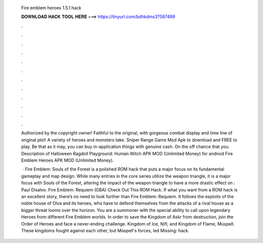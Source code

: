   Fire emblem heroes 1.5.1 hack
  
  
  
  𝐃𝐎𝐖𝐍𝐋𝐎𝐀𝐃 𝐇𝐀𝐂𝐊 𝐓𝐎𝐎𝐋 𝐇𝐄𝐑𝐄 ===> https://tinyurl.com/bdhkdms3?587499
  
  
  
  .
  
  
  
  .
  
  
  
  .
  
  
  
  .
  
  
  
  .
  
  
  
  .
  
  
  
  .
  
  
  
  .
  
  
  
  .
  
  
  
  .
  
  
  
  .
  
  
  
  .
  
  Authorized by the copyright owner! Faithful to the original, with gorgeous combat display and time line of original plot! A variety of heroes and monsters take. Sniper Range Game Mod Apk to download and FREE to play. Be that as it may, you can buy in-application things with genuine cash. On the off chance that you. Description of Halloween Ragdoll Playground: Human Witch APK MOD (Unlimited Money) for android Fire Emblem Heroes APK MOD (Unlimited Money).
  
   · Fire Emblem: Souls of the Forest is a polished ROM hack that puts a major focus on its fundamental gameplay and map design. While many entries in the core series utilize the weapon triangle, it is a major focus with Souls of the Forest, altering the impact of the weapon triangle to have a more drastic effect on : Paul Disalvo. Fire Emblem: Requiem (GBA) Check Out This ROM Hack. If what you want from a ROM hack is an excellent story, there’s no need to look further than Fire Emblem: Requiem. It follows the exploits of the noble house of Olva and its heroes, who have to defend themselves from the attacks of a rival house as a bigger threat looms over the horizon. You are a summoner with the special ability to call upon legendary Heroes from different Fire Emblem worlds. In order to save the Kingdom of Askr from destruction, join the Order of Heroes and face a never-ending challenge. Kingdom of Ice, Nifl, and Kingdom of Flame, Múspell. These kingdoms fought against each other, but Múspell's forces, led Missing: hack.
